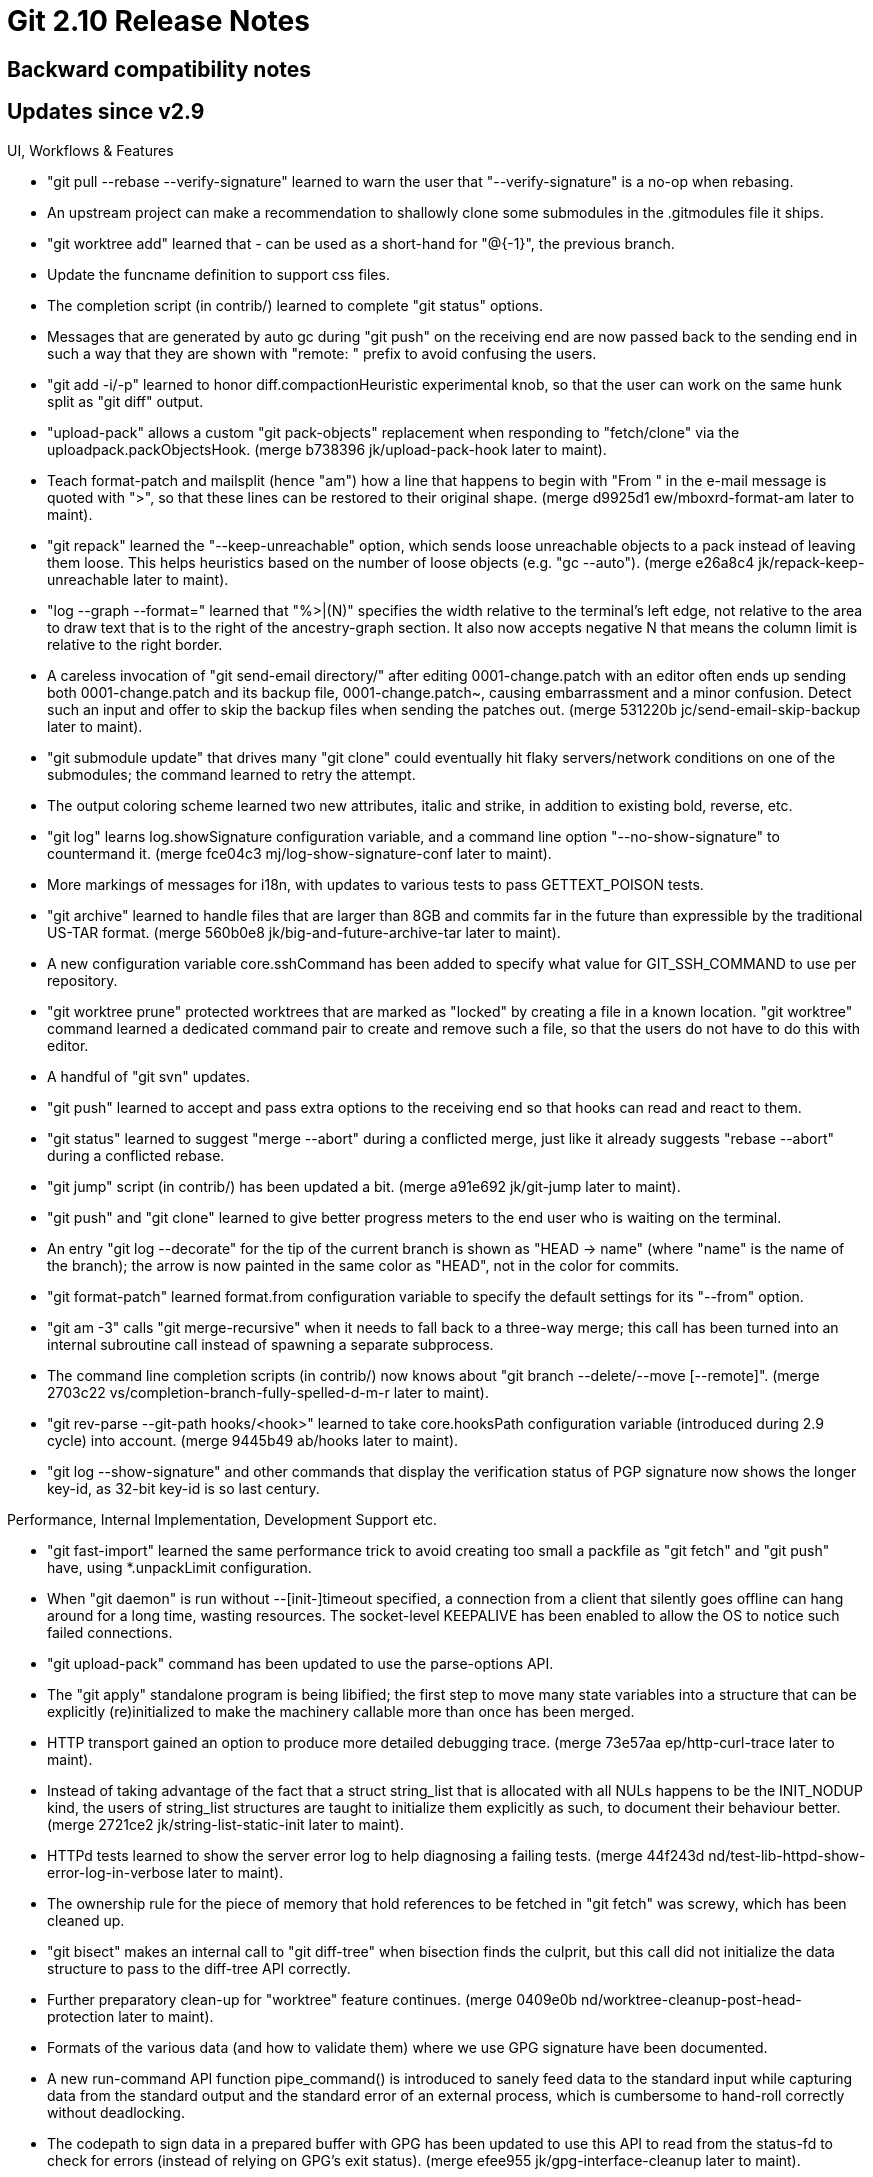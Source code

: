 Git 2.10 Release Notes
======================

Backward compatibility notes
----------------------------

Updates since v2.9
------------------

UI, Workflows & Features

 * "git pull --rebase --verify-signature" learned to warn the user
   that "--verify-signature" is a no-op when rebasing.

 * An upstream project can make a recommendation to shallowly clone
   some submodules in the .gitmodules file it ships.

 * "git worktree add" learned that '-' can be used as a short-hand for
   "@{-1}", the previous branch.

 * Update the funcname definition to support css files.

 * The completion script (in contrib/) learned to complete "git
   status" options.

 * Messages that are generated by auto gc during "git push" on the
   receiving end are now passed back to the sending end in such a way
   that they are shown with "remote: " prefix to avoid confusing the
   users.

 * "git add -i/-p" learned to honor diff.compactionHeuristic
   experimental knob, so that the user can work on the same hunk split
   as "git diff" output.

 * "upload-pack" allows a custom "git pack-objects" replacement when
   responding to "fetch/clone" via the uploadpack.packObjectsHook.
   (merge b738396 jk/upload-pack-hook later to maint).

 * Teach format-patch and mailsplit (hence "am") how a line that
   happens to begin with "From " in the e-mail message is quoted with
   ">", so that these lines can be restored to their original shape.
   (merge d9925d1 ew/mboxrd-format-am later to maint).

 * "git repack" learned the "--keep-unreachable" option, which sends
   loose unreachable objects to a pack instead of leaving them loose.
   This helps heuristics based on the number of loose objects
   (e.g. "gc --auto").
   (merge e26a8c4 jk/repack-keep-unreachable later to maint).

 * "log --graph --format=" learned that "%>|(N)" specifies the width
   relative to the terminal's left edge, not relative to the area to
   draw text that is to the right of the ancestry-graph section.  It
   also now accepts negative N that means the column limit is relative
   to the right border.

 * A careless invocation of "git send-email directory/" after editing
   0001-change.patch with an editor often ends up sending both
   0001-change.patch and its backup file, 0001-change.patch~, causing
   embarrassment and a minor confusion.  Detect such an input and
   offer to skip the backup files when sending the patches out.
   (merge 531220b jc/send-email-skip-backup later to maint).

 * "git submodule update" that drives many "git clone" could
   eventually hit flaky servers/network conditions on one of the
   submodules; the command learned to retry the attempt.

 * The output coloring scheme learned two new attributes, italic and
   strike, in addition to existing bold, reverse, etc.

 * "git log" learns log.showSignature configuration variable, and a
   command line option "--no-show-signature" to countermand it.
   (merge fce04c3 mj/log-show-signature-conf later to maint).

 * More markings of messages for i18n, with updates to various tests
   to pass GETTEXT_POISON tests.

 * "git archive" learned to handle files that are larger than 8GB and
   commits far in the future than expressible by the traditional US-TAR
   format.
   (merge 560b0e8 jk/big-and-future-archive-tar later to maint).


 * A new configuration variable core.sshCommand has been added to
   specify what value for GIT_SSH_COMMAND to use per repository.

 * "git worktree prune" protected worktrees that are marked as
   "locked" by creating a file in a known location.  "git worktree"
   command learned a dedicated command pair to create and remove such
   a file, so that the users do not have to do this with editor.

 * A handful of "git svn" updates.

 * "git push" learned to accept and pass extra options to the
   receiving end so that hooks can read and react to them.

 * "git status" learned to suggest "merge --abort" during a conflicted
   merge, just like it already suggests "rebase --abort" during a
   conflicted rebase.

 * "git jump" script (in contrib/) has been updated a bit.
   (merge a91e692 jk/git-jump later to maint).

 * "git push" and "git clone" learned to give better progress meters
   to the end user who is waiting on the terminal.

 * An entry "git log --decorate" for the tip of the current branch is
   shown as "HEAD -> name" (where "name" is the name of the branch);
   the arrow is now painted in the same color as "HEAD", not in the
   color for commits.

 * "git format-patch" learned format.from configuration variable to
   specify the default settings for its "--from" option.

 * "git am -3" calls "git merge-recursive" when it needs to fall back
   to a three-way merge; this call has been turned into an internal
   subroutine call instead of spawning a separate subprocess.

 * The command line completion scripts (in contrib/) now knows about
   "git branch --delete/--move [--remote]".
   (merge 2703c22 vs/completion-branch-fully-spelled-d-m-r later to maint).

 * "git rev-parse --git-path hooks/<hook>" learned to take
   core.hooksPath configuration variable (introduced during 2.9 cycle)
   into account.
   (merge 9445b49 ab/hooks later to maint).

 * "git log --show-signature" and other commands that display the
   verification status of PGP signature now shows the longer key-id,
   as 32-bit key-id is so last century.


Performance, Internal Implementation, Development Support etc.

 * "git fast-import" learned the same performance trick to avoid
   creating too small a packfile as "git fetch" and "git push" have,
   using *.unpackLimit configuration.

 * When "git daemon" is run without --[init-]timeout specified, a
   connection from a client that silently goes offline can hang around
   for a long time, wasting resources.  The socket-level KEEPALIVE has
   been enabled to allow the OS to notice such failed connections.

 * "git upload-pack" command has been updated to use the parse-options
   API.

 * The "git apply" standalone program is being libified; the first
   step to move many state variables into a structure that can be
   explicitly (re)initialized to make the machinery callable more
   than once has been merged.

 * HTTP transport gained an option to produce more detailed debugging
   trace.
   (merge 73e57aa ep/http-curl-trace later to maint).

 * Instead of taking advantage of the fact that a struct string_list
   that is allocated with all NULs happens to be the INIT_NODUP kind,
   the users of string_list structures are taught to initialize them
   explicitly as such, to document their behaviour better.
   (merge 2721ce2 jk/string-list-static-init later to maint).

 * HTTPd tests learned to show the server error log to help diagnosing
   a failing tests.
   (merge 44f243d nd/test-lib-httpd-show-error-log-in-verbose later to maint).

 * The ownership rule for the piece of memory that hold references to
   be fetched in "git fetch" was screwy, which has been cleaned up.

 * "git bisect" makes an internal call to "git diff-tree" when
   bisection finds the culprit, but this call did not initialize the
   data structure to pass to the diff-tree API correctly.

 * Further preparatory clean-up for "worktree" feature continues.
   (merge 0409e0b nd/worktree-cleanup-post-head-protection later to maint).

 * Formats of the various data (and how to validate them) where we use
   GPG signature have been documented.

 * A new run-command API function pipe_command() is introduced to
   sanely feed data to the standard input while capturing data from
   the standard output and the standard error of an external process,
   which is cumbersome to hand-roll correctly without deadlocking.

 * The codepath to sign data in a prepared buffer with GPG has been
   updated to use this API to read from the status-fd to check for
   errors (instead of relying on GPG's exit status).
   (merge efee955 jk/gpg-interface-cleanup later to maint).

 * Allow t/perf framework to use the features from the most recent
   version of Git even when testing an older installed version.

 * The commands in the "log/diff" family have had an FILE* pointer in the
   data structure they pass around for a long time, but some codepaths
   used to always write to the standard output.  As a preparatory step
   to make "git format-patch" available to the internal callers, these
   codepaths have been updated to consistently write into that FILE*
   instead.

 * Conversion from unsigned char sha1[20] to struct object_id
   continues.

 * Improve the look of the way "git fetch" reports what happened to
   each ref that was fetched.

 * The .c/.h sources are marked as such in our .gitattributes file so
   that "git diff -W" and friends would work better.

 * Code clean-up to avoid using a variable string that compilers may
   feel untrustable as printf-style format given to write_file()
   helper function.

 * "git p4" used a location outside $GIT_DIR/refs/ to place its
   temporary branches, which has been moved to refs/git-p4-tmp/.

 * Existing autoconf generated test for the need to link with pthread
   library did not check all the functions from pthread libraries;
   recent FreeBSD has some functions in libc but not others, and we
   mistakenly thought linking with libc is enough when it is not.

 * When "git fsck" reports a broken link (e.g. a tree object contains
   a blob that does not exist), both containing object and the object
   that is referred to were reported with their 40-hex object names.
   The command learned the "--name-objects" option to show the path to
   the containing object from existing refs (e.g. "HEAD~24^2:file.txt").

 * Allow http daemon tests in Travis CI tests.

 * Makefile assumed that -lrt is always available on platforms that
   want to use clock_gettime() and CLOCK_MONOTONIC, which is not a
   case for recent Mac OS X.  The necessary symbols are often found in
   libc on many modern systems and having -lrt on the command line, as
   long as the library exists, had no effect, but when the platform
   removes librt.a that is a different matter--having -lrt will break
   the linkage.

   This change could be seen as a regression for those who do need to
   specify -lrt, as they now specifically ask for NEEDS_LIBRT when
   building. Hopefully they are in the minority these days.

 * Further preparatory work on the refs API before the pluggable
   backend series can land.

 * Error handling in the codepaths that updates refs has been
   improved.

 * The API to iterate over all the refs (i.e. for_each_ref(), etc.)
   has been revamped.

 * The handling of the "text=auto" attribute has been corrected.
   $ echo "* text=auto eol=crlf" >.gitattributes
   used to have the same effect as
   $ echo "* text eol=crlf" >.gitattributes
   i.e. declaring all files are text (ignoring "auto").  The
   combination has been fixed to be equivalent to doing
   $ git config core.autocrlf true

 * Documentation has been updated to show better example usage
   of the updated "text=auto" attribute.

 * A few tests that specifically target "git rebase -i" have been
   added.

 * Dumb http transport on the client side has been optimized.
   (merge ecba195 ew/http-walker later to maint).

 * Users of the parse_options_concat() API function need to allocate
   extra slots in advance and fill them with OPT_END() when they want
   to decide the set of supported options dynamically, which makes the
   code error-prone and hard to read.  This has been corrected by tweaking
   the API to allocate and return a new copy of "struct option" array.

 * "git fetch" exchanges batched have/ack messages between the sender
   and the receiver, initially doubling every time and then falling
   back to enlarge the window size linearly.  The "smart http"
   transport, being an half-duplex protocol, outgrows the preset limit
   too quickly and becomes inefficient when interacting with a large
   repository.  The internal mechanism learned to grow the window size
   more aggressively when working with the "smart http" transport.

 * Tests for "git svn" have been taught to reuse the lib-httpd test
   infrastructure when testing the subversion integration that
   interacts with subversion repositories served over the http://
   protocol.
   (merge a8a5d25 ew/git-svn-http-tests later to maint).

 * "git pack-objects" has a few options that tell it not to pack
   objects found in certain packfiles, which require it to scan .idx
   files of all available packs.  The codepaths involved in these
   operations have been optimized for a common case of not having any
   non-local pack and/or any .kept pack.

 * The t3700 test about "add --chmod=-x" have been made a bit more
   robust and generally cleaned up.
   (merge 766cdc4 ib/t3700-add-chmod-x-updates later to maint).

 * The build procedure learned PAGER_ENV knob that lists what default
   environment variable settings to export for popular pagers.  This
   mechanism is used to tweak the default settings to MORE on FreeBSD.
   (merge 995bc22 ew/build-time-pager-tweaks later to maint).

 * The http-backend (the server-side component of smart-http
   transport) used to trickle the HTTP header one at a time.  Now
   these write(2)s are batched.
   (merge b36045c ew/http-backend-batch-headers later to maint).

 * When "git rebase" tries to compare set of changes on the updated
   upstream and our own branch, it computes patch-id for all of these
   changes and attempts to find matches. This has been optimized by
   lazily computing the full patch-id (which is expensive) to be
   compared only for changes that touch the same set of paths.
   (merge ba67504 kw/patch-ids-optim later to maint).

 * A handful of tests that were broken under gettext-poison build have
   been fixed.

 * The recent i18n patch we added during this cycle did a bit too much
   refactoring of the messages to avoid word-legos; the repetition has
   been reduced to help translators.


Also contains various documentation updates and code clean-ups.


Fixes since v2.9
----------------

Unless otherwise noted, all the fixes since v2.8 in the maintenance
track are contained in this release (see the maintenance releases'
notes for details).

 * The commands in `git log` family take %C(auto) in a custom format
   string.  This unconditionally turned the color on, ignoring
   --no-color or with --color=auto when the output is not connected to
   a tty; this was corrected to make the format truly behave as
   "auto".

 * "git rev-list --count" whose walk-length is limited with "-n"
   option did not work well with the counting optimized to look at the
   bitmap index.

 * "git show -W" (extend hunks to cover the entire function, delimited
   by lines that match the "funcname" pattern) used to show the entire
   file when a change added an entire function at the end of the file,
   which has been fixed.

 * The documentation set has been updated so that literal commands,
   configuration variables and environment variables are consistently
   typeset in fixed-width font and bold in manpages.

 * "git svn propset" subcommand that was added in 2.3 days is
   documented now.

 * The documentation tries to consistently spell "GPG"; when
   referring to the specific program name, "gpg" is used.

 * "git reflog" stopped upon seeing an entry that denotes a branch
   creation event (aka "unborn"), which made it appear as if the
   reflog was truncated.

 * The git-prompt scriptlet (in contrib/) was not friendly with those
   who uses "set -u", which has been fixed.

 * compat/regex code did not cleanly compile.

 * A codepath that used alloca(3) to place an unbounded amount of data
   on the stack has been updated to avoid doing so.

 * "git update-index --add --chmod=+x file" may be usable as an escape
   hatch, but not a friendly thing to force for people who do need to
   use it regularly.  "git add --chmod=+x file" can be used instead.

 * Build improvements for gnome-keyring (in contrib/)

 * "git status" used to say "working directory" when it meant "working
   tree".

 * Comments about misbehaving FreeBSD shells have been clarified with
   the version number (9.x and before are broken, newer ones are OK).

 * "git cherry-pick A" worked on an unborn branch, but "git
   cherry-pick A..B" didn't.

 * Fix an unintended regression in v2.9 that breaks "clone --depth"
   that recurses down to submodules by forcing the submodules to also
   be cloned shallowly, which many server instances that host upstream
   of the submodules are not prepared for.

 * Fix unnecessarily waste in the idiomatic use of ': ${VAR=default}'
   to set the default value, without enclosing it in double quotes.

 * Some platform-specific code had non-ANSI strict declarations of C
   functions that do not take any parameters, which has been
   corrected.

 * The internal code used to show local timezone offset is not
   prepared to handle timestamps beyond year 2100, and gave a
   bogus offset value to the caller.  Use a more benign looking
   +0000 instead and let "git log" going in such a case, instead
   of aborting.

 * One among four invocations of readlink(1) in our test suite has
   been rewritten so that the test can run on systems without the
   command (others are in valgrind test framework and t9802).

 * t/perf needs /usr/bin/time with GNU extension; the invocation of it
   is updated to "gtime" on Darwin.

 * A bug, which caused "git p4" while running under verbose mode to
   report paths that are omitted due to branch prefix incorrectly, has
   been fixed; the command said "Ignoring file outside of prefix" for
   paths that are _inside_.

 * The top level documentation "git help git" still pointed at the
   documentation set hosted at now-defunct google-code repository.
   Update it to point to https://git.github.io/htmldocs/git.html
   instead.

 * A helper function that takes the contents of a commit object and
   finds its subject line did not ignore leading blank lines, as is
   commonly done by other codepaths.  Make it ignore leading blank
   lines to match.

 * For a long time, we carried an in-code comment that said our
   colored output would work only when we use fprintf/fputs on
   Windows, which no longer is the case for the past few years.

 * "gc.autoPackLimit" when set to 1 should not trigger a repacking
   when there is only one pack, but the code counted poorly and did
   so.

 * Add a test to specify the desired behaviour that currently is not
   available in "git rebase -Xsubtree=...".

 * More mark-up updates to typeset strings that are expected to
   literally typed by the end user in fixed-width font.

 * "git commit --amend --allow-empty-message -S" for a commit without
   any message body could have misidentified where the header of the
   commit object ends.

 * "git rebase -i --autostash" did not restore the auto-stashed change
   when the operation was aborted.

 * Git does not know what the contents in the index should be for a
   path added with "git add -N" yet, so "git grep --cached" should not
   show hits (or show lack of hits, with -L) in such a path, but that
   logic does not apply to "git grep", i.e. searching in the working
   tree files.  But we did so by mistake, which has been corrected.

 * "git blame -M" missed a single line that was moved within the file.

 * Fix recently introduced codepaths that are involved in parallel
   submodule operations, which gave up on reading too early, and
   could have wasted CPU while attempting to write under a corner
   case condition.

 * "git grep -i" has been taught to fold case in non-ascii locales
   correctly.

 * A test that unconditionally used "mktemp" learned that the command
   is not necessarily available everywhere.

 * There are certain house-keeping tasks that need to be performed at
   the very beginning of any Git program, and programs that are not
   built-in commands had to do them exactly the same way as "git"
   potty does.  It was easy to make mistakes in one-off standalone
   programs (like test helpers).  A common "main()" function that
   calls cmd_main() of individual program has been introduced to
   make it harder to make mistakes.
   (merge de61ceb jk/common-main later to maint).

 * The test framework learned a new helper test_match_signal to
   check an exit code from getting killed by an expected signal.

 * General code clean-up around a helper function to write a
   single-liner to a file.
   (merge 7eb6e10 jk/write-file later to maint).

 * One part of "git am" had an oddball helper function that called
   stuff from outside "his" as opposed to calling what we have "ours",
   which was not gender-neutral and also inconsistent with the rest of
   the system where outside stuff is usually called "theirs" in
   contrast to "ours".

 * "git blame file" allowed the lineage of lines in the uncommitted,
   unadded contents of "file" to be inspected, but it refused when
   "file" did not appear in the current commit.  When "file" was
   created by renaming an existing file (but the change has not been
   committed), this restriction was unnecessarily tight.

 * "git add -N dir/file && git write-tree" produced an incorrect tree
   when there are other paths in the same directory that sorts after
   "file".

 * "git fetch http://user:pass@host/repo..." scrubbed the userinfo
   part, but "git push" didn't.

 * "git merge" with renormalization did not work well with
   merge-recursive, due to "safer crlf" conversion kicking in when it
   shouldn't.
   (merge 1335d76 jc/renormalize-merge-kill-safer-crlf later to maint).

 * The use of strbuf in "git rm" to build filename to remove was a bit
   suboptimal, which has been fixed.

 * An age old bug that caused "git diff --ignore-space-at-eol"
   misbehave has been fixed.

 * "git notes merge" had a code to see if a path exists (and fails if
   it does) and then open the path for writing (when it doesn't).
   Replace it with open with O_EXCL.

 * "git pack-objects" and "git index-pack" mostly operate with off_t
   when talking about the offset of objects in a packfile, but there
   were a handful of places that used "unsigned long" to hold that
   value, leading to an unintended truncation.

 * Recent update to "git daemon" tries to enable the socket-level
   KEEPALIVE, but when it is spawned via inetd, the standard input
   file descriptor may not necessarily be connected to a socket.
   Suppress an ENOTSOCK error from setsockopt().

 * Recent FreeBSD stopped making perl available at /usr/bin/perl;
   switch the default the built-in path to /usr/local/bin/perl on not
   too ancient FreeBSD releases.

 * "git commit --help" said "--no-verify" is only about skipping the
   pre-commit hook, and failed to say that it also skipped the
   commit-msg hook.

 * "git merge" in Git v2.9 was taught to forbid merging an unrelated
   lines of history by default, but that is exactly the kind of thing
   the "--rejoin" mode of "git subtree" (in contrib/) wants to do.
   "git subtree" has been taught to use the "--allow-unrelated-histories"
   option to override the default.

 * The build procedure for "git persistent-https" helper (in contrib/)
   has been updated so that it can be built with more recent versions
   of Go.

 * There is an optimization used in "git diff $treeA $treeB" to borrow
   an already checked-out copy in the working tree when it is known to
   be the same as the blob being compared, expecting that open/mmap of
   such a file is faster than reading it from the object store, which
   involves inflating and applying delta.  This however kicked in even
   when the checked-out copy needs to go through the convert-to-git
   conversion (including the clean filter), which defeats the whole
   point of the optimization.  The optimization has been disabled when
   the conversion is necessary.

 * "git -c grep.patternType=extended log --basic-regexp" misbehaved
   because the internal API to access the grep machinery was not
   designed well.

 * Windows port was failing some tests in t4130, due to the lack of
   inum in the returned values by its lstat(2) emulation.

 * The reflog output format is documented better, and a new format
   --date=unix to report the seconds-since-epoch (without timezone)
   has been added.
   (merge 442f6fd jk/reflog-date later to maint).

 * "git difftool <paths>..." started in a subdirectory failed to
   interpret the paths relative to that directory, which has been
   fixed.

 * The characters in the label shown for tags/refs for commits in
   "gitweb" output are now properly escaped for proper HTML output.

 * FreeBSD can lie when asked mtime of a directory, which made the
   untracked cache code to fall back to a slow-path, which in turn
   caused tests in t7063 to fail because it wanted to verify the
   behaviour of the fast-path.

 * Squelch compiler warnings for nedmalloc (in compat/) library.

 * A small memory leak in the command line parsing of "git blame"
   has been plugged.

 * The API documentation for hashmap was unclear if hashmap_entry
   can be safely discarded without any other consideration.  State
   that it is safe to do so.

 * Not-so-recent rewrite of "git am" that started making internal
   calls into the commit machinery had an unintended regression, in
   that no matter how many seconds it took to apply many patches, the
   resulting committer timestamp for the resulting commits were all
   the same.

 * "git push --force-with-lease" already had enough logic to allow
   ensuring that such a push results in creation of a ref (i.e. the
   receiving end did not have another push from sideways that would be
   discarded by our force-pushing), but didn't expose this possibility
   to the users.  It does so now.
   (merge 9eed4f3 jk/push-force-with-lease-creation later to maint).

 * The mechanism to limit the pack window memory size, when packing is
   done using multiple threads (which is the default), is per-thread,
   but this was not documented clearly.
   (merge 954176c ms/document-pack-window-memory-is-per-thread later to maint).

 * "import-tars" fast-import script (in contrib/) used to ignore a
   hardlink target and replaced it with an empty file, which has been
   corrected to record the same blob as the other file the hardlink is
   shared with.
   (merge 04e0869 js/import-tars-hardlinks later to maint).

 * "git mv dir non-existing-dir/" did not work in some environments
   the same way as existing mainstream platforms.  The code now moves
   "dir" to "non-existing-dir", without relying on rename("A", "B/")
   that strips the trailing slash of '/'.
   (merge 189d035 js/mv-dir-to-new-directory later to maint).

 * The "t/" hierarchy is prone to get an unusual pathname; "make test"
   has been taught to make sure they do not contain paths that cannot
   be checked out on Windows (and the mechanism can be reusable to
   catch pathnames that are not portable to other platforms as need
   arises).
   (merge c2cafd3 js/test-lint-pathname later to maint).

 * When "git merge-recursive" works on history with many criss-cross
   merges in "verbose" mode, the names the command assigns to the
   virtual merge bases could have overwritten each other by unintended
   reuse of the same piece of memory.
   (merge 5447a76 rs/pull-signed-tag later to maint).

 * "git checkout --detach <branch>" used to give the same advice
   message as that is issued when "git checkout <tag>" (or anything
   that is not a branch name) is given, but asking with "--detach" is
   an explicit enough sign that the user knows what is going on.  The
   advice message has been squelched in this case.
   (merge 779b88a sb/checkout-explit-detach-no-advice later to maint).

 * "git difftool" by default ignores the error exit from the backend
   commands it spawns, because often they signal that they found
   differences by exiting with a non-zero status code just like "diff"
   does; the exit status codes 126 and above however are special in
   that they are used to signal that the command is not executable,
   does not exist, or killed by a signal.  "git difftool" has been
   taught to notice these exit status codes.
   (merge 45a4f5d jk/difftool-command-not-found later to maint).

 * On Windows, help.browser configuration variable used to be ignored,
   which has been corrected.
   (merge 6db5967 js/no-html-bypass-on-windows later to maint).

 * The "git -c var[=val] cmd" facility to append a configuration
   variable definition at the end of the search order was described in
   git(1) manual page, but not in git-config(1), which was more likely
   place for people to look for when they ask "can I make a one-shot
   override, and if so how?"
   (merge ae1f709 dg/document-git-c-in-git-config-doc later to maint).

 * The tempfile (hence its user lockfile) API lets the caller to open
   a file descriptor to a temporary file, write into it and then
   finalize it by first closing the filehandle and then either
   removing or renaming the temporary file.  When the process spawns a
   subprocess after obtaining the file descriptor, and if the
   subprocess has not exited when the attempt to remove or rename is
   made, the last step fails on Windows, because the subprocess has
   the file descriptor still open.  Open tempfile with O_CLOEXEC flag
   to avoid this (on Windows, this is mapped to O_NOINHERIT).
   (merge 05d1ed6 bw/mingw-avoid-inheriting-fd-to-lockfile later to maint).

 * Correct an age-old calco (is that a typo-like word for calc)
   in the documentation.
   (merge 7841c48 ls/packet-line-protocol-doc-fix later to maint).

 * Other minor clean-ups and documentation updates
   (merge 02a8cfa rs/merge-add-strategies-simplification later to maint).
   (merge af4941d rs/merge-recursive-string-list-init later to maint).
   (merge 1eb47f1 rs/use-strbuf-add-unique-abbrev later to maint).
   (merge ddd0bfa jk/tighten-alloc later to maint).
   (merge ecf30b2 rs/mailinfo-lib later to maint).
   (merge 0eb75ce sg/reflog-past-root later to maint).
   (merge 4369523 hv/doc-commit-reference-style later to maint).

